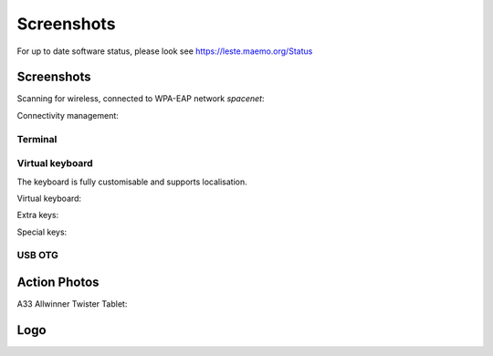 Screenshots
###########


For up to date software status, please look see https://leste.maemo.org/Status

Screenshots
-----------

Scanning for wireless, connected to WPA-EAP network *spacenet*:

.. image:: /images/n900-libicd-wpasupplicant-spacenet.png
    :height: 324px
    :width: 576px

Connectivity management:

.. image:: /images/n900-net-6.png
    :height: 324px
    :width: 576px

Terminal
~~~~~~~~

.. image:: /images/n900-xterm.png
    :height: 324px
    :width: 576px

.. image:: /images/n900-xterm-ssh.png
    :height: 324px
    :width: 576px

.. image:: /images/n900-xterm-prefs.png
    :height: 324px
    :width: 576px

Virtual keyboard
~~~~~~~~~~~~~~~~

The keyboard is fully customisable and supports localisation.

Virtual keyboard:

.. image:: /images/n900-keyboard-1.png
    :height: 324px
    :width: 576px

Extra keys:

.. image:: /images/n900-keyboard-2.png
    :height: 324px
    :width: 576px

Special keys:

.. image:: /images/n900-keyboard-3.png
    :height: 324px
    :width: 576px


USB OTG
~~~~~~~

.. image:: /images/n900-usb-pcsuite-2.png
    :height: 324px
    :width: 576px


.. image:: /images/n900-usb-pcsuite-3.png
    :height: 324px
    :width: 576px



Action Photos
-------------

A33 Allwinner Twister Tablet:

.. image:: /images/a33-twister-prealpha.jpg
    :height: 243px
    :width: 430px


Logo
----

.. image:: /images/logo.png
    :width: 250
    :height: 355

